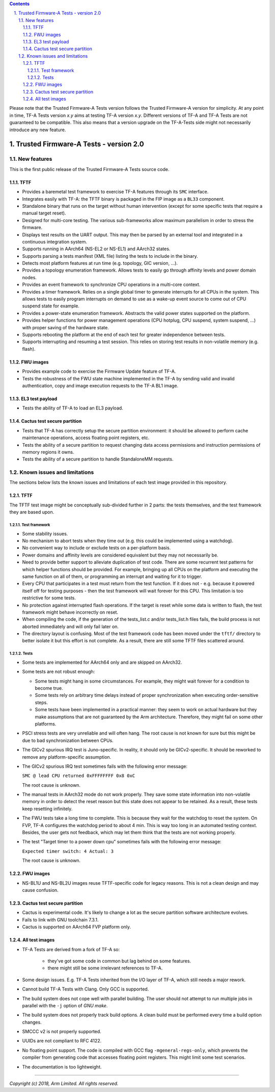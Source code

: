 
.. section-numbering::
    :suffix: .

.. contents::

Please note that the Trusted Firmware-A Tests version follows the Trusted
Firmware-A version for simplicity. At any point in time, TF-A Tests version
`x.y` aims at testing TF-A version `x.y`. Different versions of TF-A and TF-A
Tests are not guaranteed to be compatible. This also means that a version
upgrade on the TF-A-Tests side might not necessarily introduce any new feature.

Trusted Firmware-A Tests - version 2.0
======================================

New features
------------

This is the first public release of the Trusted Firmware-A Tests source code.

TFTF
````

-  Provides a baremetal test framework to exercise TF-A features through its
   ``SMC`` interface.

-  Integrates easily with TF-A: the TFTF binary is packaged in the FIP image
   as a ``BL33`` component.

-  Standalone binary that runs on the target without human intervention (except
   for some specific tests that require a manual target reset).

-  Designed for multi-core testing. The various sub-frameworks allow maximum
   parallelism in order to stress the firmware.

-  Displays test results on the UART output. This may then be parsed by an
   external tool and integrated in a continuous integration system.

-  Supports running in AArch64 (NS-EL2 or NS-EL1) and AArch32 states.

-  Supports parsing a tests manifest (XML file) listing the tests to include in
   the binary.

-  Detects most platform features at run time (e.g. topology, GIC version, ...).

-  Provides a topology enumeration framework. Allows tests to easily go through
   affinity levels and power domain nodes.

-  Provides an event framework to synchronize CPU operations in a multi-core
   context.

-  Provides a timer framework. Relies on a single global timer to generate
   interrupts for all CPUs in the system. This allows tests to easily program
   interrupts on demand to use as a wake-up event source to come out of CPU
   suspend state for example.

-  Provides a power-state enumeration framework. Abstracts the valid power
   states supported on the platform.

-  Provides helper functions for power management operations (CPU hotplug,
   CPU suspend, system suspend, ...) with proper saving of the hardware state.

-  Supports rebooting the platform at the end of each test for greater
   independence between tests.

-  Supports interrupting and resuming a test session. This relies on storing
   test results in non-volatile memory (e.g. flash).

FWU images
``````````

-  Provides example code to exercise the Firmware Update feature of TF-A.

-  Tests the robustness of the FWU state machine implemented in the TF-A by
   sending valid and invalid authentication, copy and image execution requests
   to the TF-A BL1 image.

EL3 test payload
````````````````

-  Tests the ability of TF-A to load an EL3 payload.

Cactus test secure partition
````````````````````````````

-  Tests that TF-A has correctly setup the secure partition environment: it
   should be allowed to perform cache maintenance operations, access floating
   point registers, etc.

-  Tests the ability of a secure partition to request changing data access
   permissions and instruction permissions of memory regions it owns.

-  Tests the ability of a secure partition to handle StandaloneMM requests.

Known issues and limitations
----------------------------

The sections below lists the known issues and limitations of each test image
provided in this repository.

TFTF
````

The TFTF test image might be conceptually sub-divided further in 2 parts: the
tests themselves, and the test framework they are based upon.

Test framework
''''''''''''''

-  Some stability issues.

-  No mechanism to abort tests when they time out (e.g. this could be
   implemented using a watchdog).

-  No convenient way to include or exclude tests on a per-platform basis.

-  Power domains and affinity levels are considered equivalent but they may
   not necessarily be.

-  Need to provide better support to alleviate duplication of test code. There
   are some recurrent test patterns for which helper functions should be
   provided. For example, bringing up all CPUs on the platform and executing the
   same function on all of them, or programming an interrupt and waiting for it
   to trigger.

-  Every CPU that participates in a test must return from the test function. If
   it does not - e.g. because it powered itself off for testing purposes - then
   the test framework will wait forever for this CPU. This limitation is too
   restrictive for some tests.

-  No protection against interrupted flash operations. If the target is reset
   while some data is written to flash, the test framework might behave
   incorrectly on reset.

-  When compiling the code, if the generation of the tests_list.c and/or
   tests_list.h files fails, the build process is not aborted immediately and
   will only fail later on.

-  The directory layout is confusing. Most of the test framework code has been
   moved under the ``tftf/`` directory to better isolate it but this effort is
   not complete. As a result, there are still some TFTF files scattered around.

Tests
'''''

-  Some tests are implemented for AArch64 only and are skipped on AArch32.

-  Some tests are not robust enough:

   -  Some tests might hang in some circumstances. For example, they might wait
      forever for a condition to become true.

   -  Some tests rely on arbitrary time delays instead of proper synchronization
      when executing order-sensitive steps.

   -  Some tests have been implemented in a practical manner: they seem to work
      on actual hardware but they make assumptions that are not guaranteed by
      the Arm architecture. Therefore, they might fail on some other platforms.

-  PSCI stress tests are very unreliable and will often hang. The root cause is
   not known for sure but this might be due to bad synchronization between CPUs.

-  The GICv2 spurious IRQ test is Juno-specific. In reality, it should only be
   GICv2-specific. It should be reworked to remove any platform-specific
   assumption.

-  The GICv2 spurious IRQ test sometimes fails with the following error message:

   ``SMC @ lead CPU returned 0xFFFFFFFF 0x8 0xC``

   The root cause is unknown.

-  The manual tests in AArch32 mode do not work properly. They save some state
   information into non-volatile memory in order to detect the reset reason but
   this state does not appear to be retained. As a result, these tests keep
   resetting infinitely.

-  The FWU tests take a long time to complete. This is because they wait for the
   watchdog to reset the system. On FVP, TF-A configures the watchdog period to
   about 4 min. This is way too long in an automated testing context. Besides,
   the user gets not feedback, which may let them think that the tests are not
   working properly.

-  The test "Target timer to a power down cpu" sometimes fails with the
   following error message:

   ``Expected timer switch: 4 Actual: 3``

   The root cause is unknown.

FWU images
``````````

-  NS-BL1U and NS-BL2U images reuse TFTF-specific code for legacy reasons. This
   is not a clean design and may cause confusion.

Cactus test secure partition
````````````````````````````

-  Cactus is experimental code. It's likely to change a lot as the secure
   partition software architecture evolves.

-  Fails to link with GNU toolchain 7.3.1.

-  Cactus is supported on AArch64 FVP platform only.

All test images
```````````````

-  TF-A Tests are derived from a fork of TF-A so:

    -  they've got some code in common but lag behind on some features.

    -  there might still be some irrelevant references to TF-A.

-  Some design issues.
   E.g. TF-A Tests inherited from the I/O layer of TF-A, which still needs a
   major rework.

-  Cannot build TF-A Tests with Clang. Only GCC is supported.

-  The build system does not cope well with parallel building. The user should
   not attempt to run multiple jobs in parallel with the ``-j`` option of `GNU
   make`.

-  The build system does not properly track build options. A clean build must be
   performed every time a build option changes.

-  SMCCC v2 is not properly supported.

-  UUIDs are not compliant to RFC 4122.

-  No floating point support. The code is compiled with GCC flag
   ``-mgeneral-regs-only``, which prevents the compiler from generating code
   that accesses floating point registers. This might limit some test scenarios.

-  The documentation is too lightweight.

--------------

*Copyright (c) 2018, Arm Limited. All rights reserved.*
